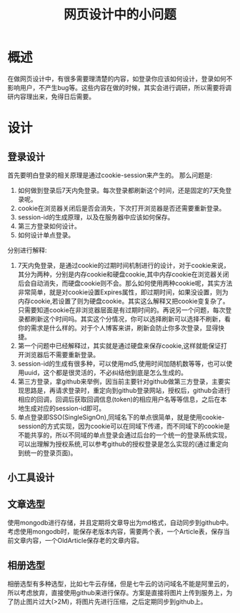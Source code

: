#+TITLE: 网页设计中的小问题

* 概述
在做网页设计中，有很多需要理清楚的内容，如登录你应该如何设计，登录如何不影响用户，不产生bug等。这些内容在做的时候，其实会进行调研，所以需要将调研内容理出来，免得日后需要。

* 设计
** 登录设计
首先要明白登录的相关原理是通过cookie-session来产生的。
那么问题是:
1. 如何做到登录后7天内免登录。每次登录都刷新这个时间，还是固定的7天免登录呢。
2. cookie在浏览器关闭后是否会消失，下次打开浏览器是否还需要重新登录。
3. session-id的生成原理，以及在服务器中应该如何保存。
4. 第三方登录如何设计。
5. 如何设计单点登录。

分别进行解释:
1. 7天内免登录，是通过cookie的过期时间机制进行的设计，对于cookie来说，其分为两种，分别是内存cookie和硬盘cookie,其中内存cookie在浏览器关闭后会自动消失，而硬盘cookie则不会。那么如何使用两种cookie呢，其实方法非常简单，就是对cookie设置Expires属性，即过期时间，如果没设置，则为内存cookie,若设置了则为硬盘cookie。其实这么解释又把cookie变复杂了。只需要知道cookie在非浏览器层面是有过期时间的。再说另一个问题，每次登录都刷新这个时间吗。其实这个分情况，你可以选择刷新可以选择不刷新，看你的需求是什么样的。对于个人博客来讲，刷新会防止你多次登录，显得快捷。
2. 第一个问题中已经解释过，其实就是通过硬盘来保存cookie,这样就能保证打开浏览器后不需要重新登录。
3. session-id的生成有很多种，可以使用md5,使用时间加随机数等等，也可以使用uuid，这个都是很灵活的，不必纠结他到底是怎么生成的。
4. 第三方登录，拿github来举例，因当前主要针对github做第三方登录，主要实现思路是，再请求登录时，重定向到github登录网站，授权后，github会进行相应的回调，回调后获取回调信息(token)的相应用户名等等信息，之后在本地生成对应的session-id即可。
5. 单点登录即SSO(SingleSignOn),同域名下的单点很简单，就是使用cookie-session的方式实现，因为cookie可以在同域下传递，而不同域下的cookie是不能共享的，所以不同域的单点登录会通过后台的一个统一的登录系统实现，可以出理解为授权系统,可以参考github的授权登录是怎么实现的(通过重定向到统一的登录页面)。
** 小工具设计
** 文章选型
使用mongodb进行存储，并且定期将文章导出为md格式，自动同步到github中。
考虑使用mongodb时，能保存老版本内容，需要两个表，一个Article表，保存当前文章内容，一个OldArticle保存老的文章内容。
** 相册选型
相册选型有多种选型，比如七牛云存储，但是七牛云的访问域名不能是阿里云的，所以考虑放弃，直接使用github来进行保存。方案是直接将图片上传到服务上，为了防止图片过大(>2M)，将图片先进行压缩，之后定期同步到github上。
